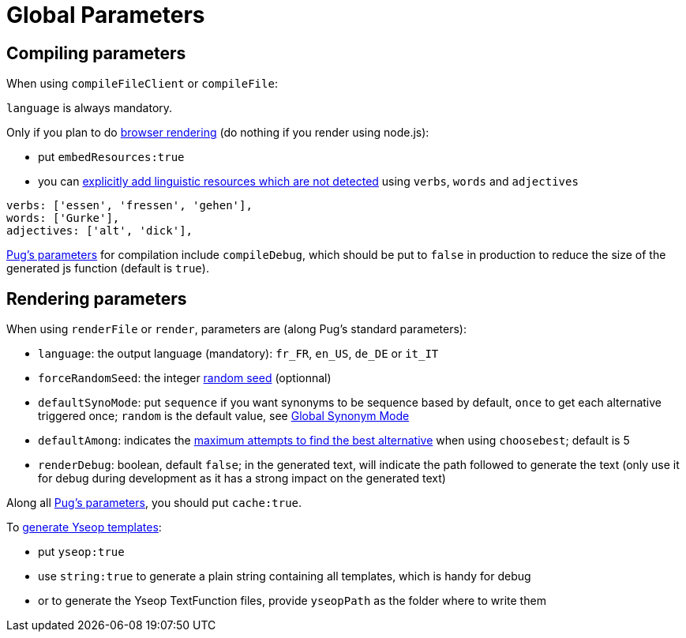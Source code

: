 // Copyright 2019 Ludan Stoecklé
// SPDX-License-Identifier: Apache-2.0
= Global Parameters

== Compiling parameters

When using `compileFileClient` or `compileFile`:

`language` is always mandatory.

Only if you plan to do xref:browser:rendering.adoc[browser rendering] (do nothing if you render using node.js):

* put `embedResources:true`
* you can xref:browser:rendering.adoc#add_linguistic_resources[explicitly add linguistic resources which are not detected] using `verbs`, `words` and `adjectives`
....
verbs: ['essen', 'fressen', 'gehen'],
words: ['Gurke'],
adjectives: ['alt', 'dick'],
....

https://pugjs.org/api/reference.html[Pug's parameters] for compilation include `compileDebug`, which should be put to `false` in production to reduce the size of the generated js function (default is `true`).


== Rendering parameters

When using `renderFile` or `render`, parameters are (along Pug's standard parameters):

* `language`: the output language (mandatory): `fr_FR`, `en_US`, `de_DE` or `it_IT`
* `forceRandomSeed`: the integer xref:random:random.adoc#_seeds[random seed] (optionnal)
* `defaultSynoMode`: put `sequence` if you want synonyms to be sequence based by default, `once` to get each alternative triggered once; `random` is the default value, see xref:mixins_ref:synonyms.adoc#_global_synonym_mode[Global Synonym Mode]
* `defaultAmong`: indicates the xref:mixins_ref:synonyms.adoc#defaultAmong[maximum attempts to find the best alternative] when using `choosebest`; default is 5
* `renderDebug`: boolean, default `false`; in the generated text, will indicate the path followed to generate the text (only use it for debug during development as it has a strong impact on the generated text)

Along all https://pugjs.org/api/reference.html[Pug's parameters], you should put `cache:true`.

To xref:advanced:yseop.adoc[generate Yseop templates]:

* put `yseop:true`
* use `string:true` to generate a plain string containing all templates, which is handy for debug
* or to generate the Yseop TextFunction files, provide `yseopPath` as the folder where to write them

